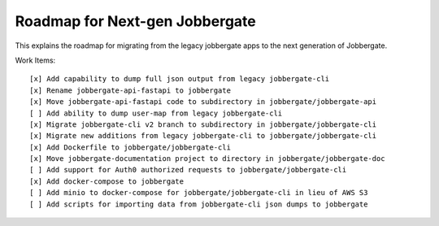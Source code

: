 =================================
 Roadmap for Next-gen Jobbergate
=================================

This explains the roadmap for migrating from the legacy jobbergate apps to the
next generation of Jobbergate.


Work Items::

    [x] Add capability to dump full json output from legacy jobbergate-cli
    [x] Rename jobbergate-api-fastapi to jobbergate
    [x] Move jobbergate-api-fastapi code to subdirectory in jobbergate/jobbergate-api
    [ ] Add ability to dump user-map from legacy jobbergate-cli
    [x] Migrate jobbergate-cli v2 branch to subdirectory in jobbergate/jobbergate-cli
    [x] Migrate new additions from legacy jobbergate-cli to jobbergate/jobbergate-cli
    [x] Add Dockerfile to jobbergate/jobbergate-cli
    [x] Move jobbergate-documentation project to directory in jobbergate/jobbergate-doc
    [ ] Add support for Auth0 authorized requests to jobbergate/jobbergate-cli
    [x] Add docker-compose to jobbergate
    [ ] Add minio to docker-compose for jobbergate/jobbergate-cli in lieu of AWS S3
    [ ] Add scripts for importing data from jobbergate-cli json dumps to jobbergate
